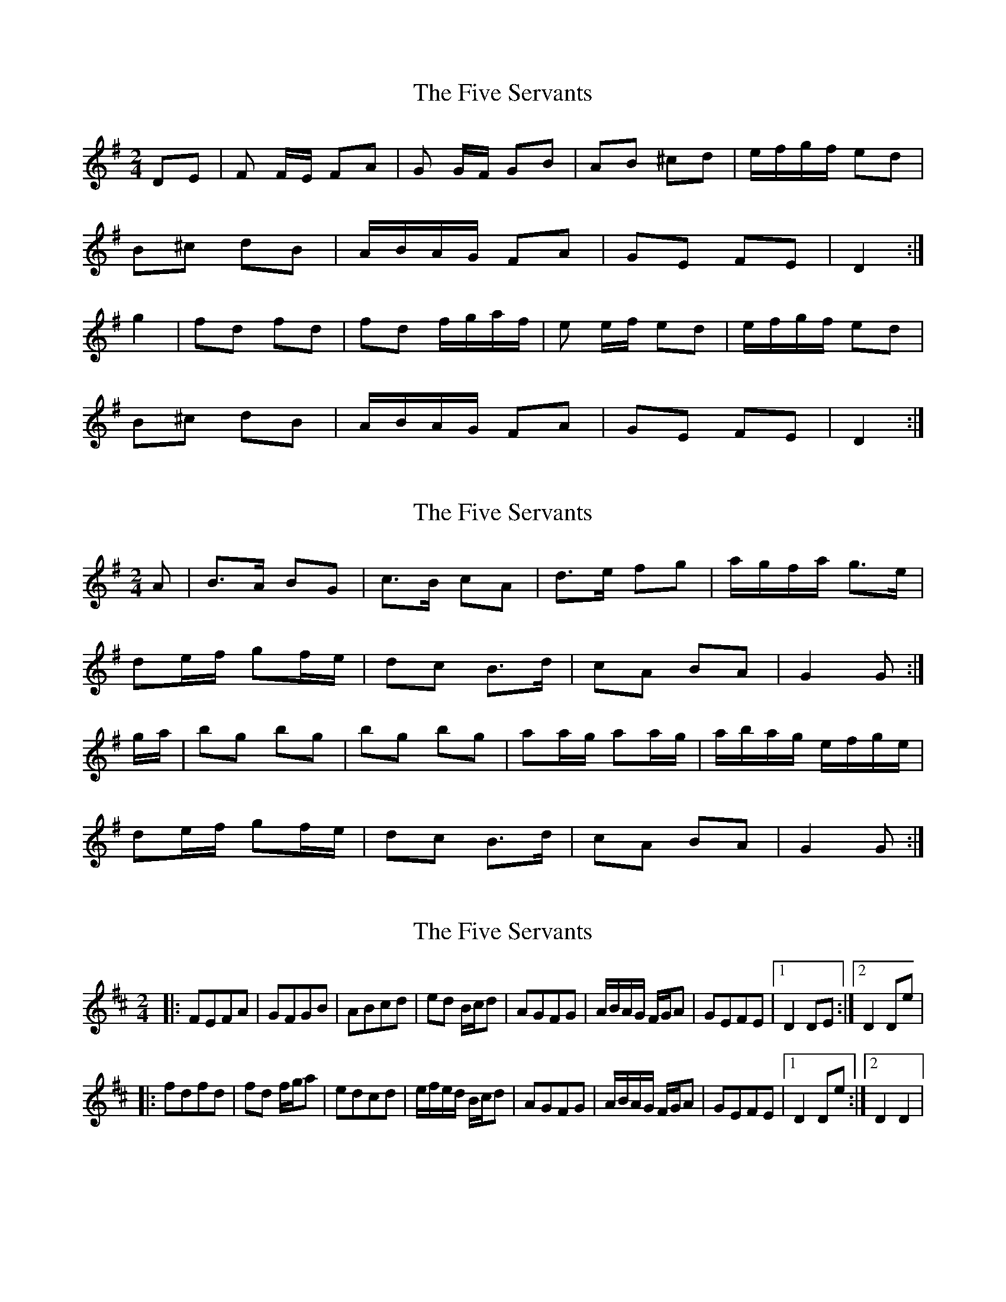X: 1
T: Five Servants, The
Z: kiley
S: https://thesession.org/tunes/677#setting677
R: polka
M: 2/4
L: 1/8
K: Gmaj
DE|F F/E/ FA|G G/F/ GB|AB ^cd|e/f/g/f/ ed|
B^c dB|A/B/A/G/ FA|GE FE|D2:|
g2|fd fd|fd f/g/a/f/|e e/f/ ed|e/f/g/f/ ed|
B^c dB|A/B/A/G/ FA|GE FE|D2:|
X: 2
T: Five Servants, The
Z: Nigel Gatherer
S: https://thesession.org/tunes/677#setting21782
R: polka
M: 2/4
L: 1/8
K: Gmaj
A | B>A BG | c>B cA | d>e fg | a/g/f/a/ g>e |
de/f/ gf/e/ | dc B>d | cA BA | G2 G :|
g/a/ | bg bg | bg bg | aa/g/ aa/g/ | a/b/a/g/ e/f/g/e/ |
de/f/ gf/e/ | dc B>d | cA BA | G2 G :|
X: 3
T: Five Servants, The
Z: Kevin Rietmann
S: https://thesession.org/tunes/677#setting26570
R: polka
M: 2/4
L: 1/8
K: Dmaj
|:FEFA | GFGB | ABcd | ed B/c/d | AGFG | A/B/A/G/ F/G/A | GEFE |1 D2DE :|2 D2De |
|:fdfd | fd f/g/a | edcd | e/f/e/d/ B/c/d | AGFG | A/B/A/G/ F/G/A | GEFE |1 D2De :|2 D2D2 |
